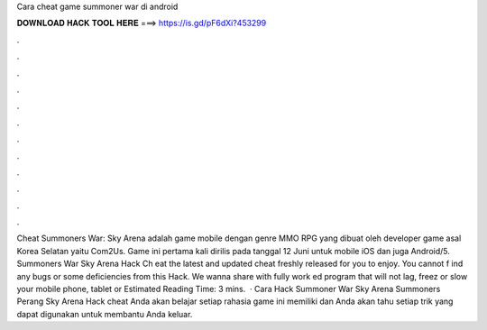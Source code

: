 Cara cheat game summoner war di android

𝐃𝐎𝐖𝐍𝐋𝐎𝐀𝐃 𝐇𝐀𝐂𝐊 𝐓𝐎𝐎𝐋 𝐇𝐄𝐑𝐄 ===> https://is.gd/pF6dXi?453299

.

.

.

.

.

.

.

.

.

.

.

.

Cheat Summoners War: Sky Arena adalah game mobile dengan genre MMO RPG yang dibuat oleh developer game asal Korea Selatan yaitu Com2Us. Game ini pertama kali dirilis pada tanggal 12 Juni untuk mobile iOS dan juga Android/5. Summoners War Sky Arena Hack Ch eat the latest and updated cheat freshly released for you to enjoy. You cannot f ind any bugs or some deficiencies from this Hack. We wanna share with fully work ed program that will not lag, freez or slow your mobile phone, tablet or Estimated Reading Time: 3 mins.  · Cara Hack Summoner War Sky Arena  Summoners Perang Sky Arena Hack cheat Anda akan belajar setiap rahasia game ini memiliki dan Anda akan tahu setiap trik yang dapat digunakan untuk membantu Anda keluar.